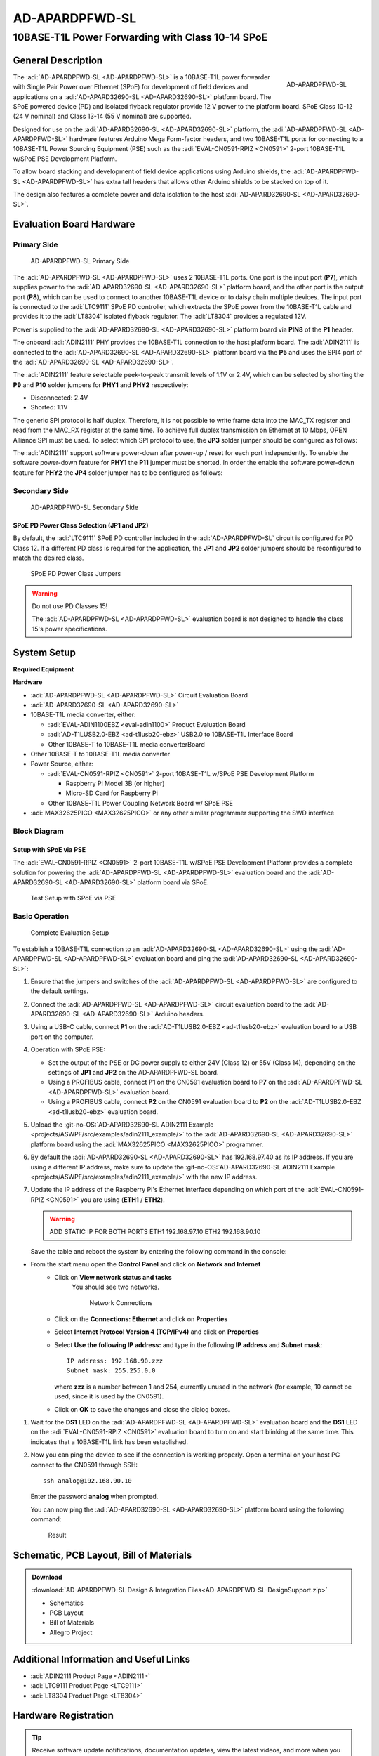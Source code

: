 .. _ad-apardpfwd-sl:

AD-APARDPFWD-SL
================

10BASE-T1L Power Forwarding with Class 10-14 SPoE
"""""""""""""""""""""""""""""""""""""""""""""""""

General Description
-------------------

.. figure:: apard-pfwd-top-iso.png
   :width: 475 px
   :align: right

   AD-APARDPFWD-SL

The :adi:`AD-APARDPFWD-SL <AD-APARDPFWD-SL>` is a 10BASE-T1L power forwarder 
with Single Pair Power over Ethernet (SPoE) for development of field devices and
applications on a :adi:`AD-APARD32690-SL <AD-APARD32690-SL>` platform board. 
The SPoE powered device (PD) and isolated flyback regulator provide 12 V 
power to the platform board. SPoE Class 10-12 (24 V nominal) and 
Class 13-14 (55 V nominal) are supported.

Designed for use on the :adi:`AD-APARD32690-SL <AD-APARD32690-SL>` platform, 
the :adi:`AD-APARDPFWD-SL <AD-APARDPFWD-SL>` hardware features Arduino Mega
Form-factor headers, and two 10BASE-T1L ports for connecting to a
10BASE-T1L Power Sourcing Equipment (PSE) such as the 
:adi:`EVAL-CN0591-RPIZ <CN0591>` 2-port 10BASE-T1L w/SPoE PSE Development
Platform.

To allow board stacking and development of field device applications using
Arduino shields, the :adi:`AD-APARDPFWD-SL <AD-APARDPFWD-SL>` has extra tall 
headers that allows other Arduino shields to be stacked on top of it. 

The design also features a complete power and data isolation to the host 
:adi:`AD-APARD32690-SL <AD-APARD32690-SL>`.

Evaluation Board Hardware
-------------------------

Primary Side
~~~~~~~~~~~~

.. figure:: apard-pfwd-top-with-labels.png

   AD-APARDPFWD-SL Primary Side

The :adi:`AD-APARDPFWD-SL <AD-APARDPFWD-SL>` uses 2 10BASE-T1L ports. One port 
is the input port (**P7**), which supplies power to the 
:adi:`AD-APARD32690-SL <AD-APARD32690-SL>` platform board, and the other port 
is the output port (**P8**), which can be used to connect to another 10BASE-T1L 
device or to daisy chain multiple devices. The input port is connected to the 
:adi:`LTC9111` SPoE PD controller, which extracts the SPoE power from the 
10BASE-T1L cable and provides it to the :adi:`LT8304` isolated flyback 
regulator. The :adi:`LT8304` provides a regulated 12V.

Power is supplied to the :adi:`AD-APARD32690-SL <AD-APARD32690-SL>` platform 
board via **PIN8** of the **P1** header.

The onboard :adi:`ADIN2111` PHY provides the 10BASE-T1L connection to the host 
platform board. The :adi:`ADIN2111` is connected to the :adi:`AD-APARD32690-SL 
<AD-APARD32690-SL>` platform board via the **P5** and uses the SPI4 port of the 
:adi:`AD-APARD32690-SL <AD-APARD32690-SL>`.

The :adi:`ADIN2111` feature selectable peek-to-peak transmit levels of 1.1V or
2.4V, which can be selected by shorting the **P9** and **P10** solder jumpers
for **PHY1** and **PHY2** respectively:

- Disconnected: 2.4V
- Shorted: 1.1V

The generic SPI protocol is half duplex. Therefore, it is not possible
to write frame data into the MAC_TX register and read from the
MAC_RX register at the same time. To achieve full duplex transmission on 
Ethernet at 10 Mbps, OPEN Alliance SPI must be used.
To select which SPI protocol to use, the **JP3** solder jumper should be
configured as follows:

.. csv-table::
   :file: ADIN2111_SPI_Selection.csv

The :adi:`ADIN2111` support software power-down after power-up / reset for each
port independently. To enable the software power-down feature for **PHY1** the 
**P11** jumper must be shorted. In order the enable the software power-down 
feature for **PHY2** the **JP4** solder jumper has to be configured as follows:

.. csv-table::
   :file: ADIN2111_Power_Down_Selection.csv

Secondary Side
~~~~~~~~~~~~~~

.. figure:: apard-pfwd-bottom-with-labels.png

   AD-APARDPFWD-SL Secondary Side

SPoE PD Power Class Selection (JP1 and JP2)
^^^^^^^^^^^^^^^^^^^^^^^^^^^^^^^^^^^^^^^^^^^

By default, the :adi:`LTC9111` SPoE PD
controller included in the :adi:`AD-APARDPFWD-SL` circuit is configured for
PD Class 12. If a different PD class is required for the application, the
**JP1** and **JP2** solder jumpers should be reconfigured to match the desired
class.

.. figure:: apard-pfwd-classes.png
   :width: 475 px

   SPoE PD Power Class Jumpers

.. csv-table::
    :file: SPoE_PD_Power_Class_Selection.csv

.. warning::

   Do not use PD Classes 15!

   The :adi:`AD-APARDPFWD-SL <AD-APARDPFWD-SL>` evaluation board is not 
   designed to handle the class 15's power specifications.

System Setup
------------

**Required Equipment**

**Hardware**

- :adi:`AD-APARDPFWD-SL <AD-APARDPFWD-SL>` Circuit Evaluation Board
- :adi:`AD-APARD32690-SL <AD-APARD32690-SL>`
- 10BASE-T1L media converter, either:

  - :adi:`EVAL-ADIN1100EBZ <eval-adin1100>` Product Evaluation Board
  - :adi:`AD-T1LUSB2.0-EBZ <ad-t1lusb20-ebz>` USB2.0 to 10BASE-T1L Interface Board 
  - Other 10BASE-T to 10BASE-T1L media converterBoard 
  
- Other 10BASE-T to 10BASE-T1L media converter

- Power Source, either:
  
  - :adi:`EVAL-CN0591-RPIZ <CN0591>` 2-port 10BASE-T1L w/SPoE PSE Development Platform
  
    - Raspberry Pi Model 3B (or higher)
    - Micro-SD Card for Raspberry Pi
  
  - Other 10BASE-T1L Power Coupling Network Board w/ SPoE PSE 

- :adi:`MAX32625PICO <MAX32625PICO>` or any other similar programmer supporting 
  the SWD interface

Block Diagram
~~~~~~~~~~~~~

Setup with SPoE via PSE 
^^^^^^^^^^^^^^^^^^^^^^^^^^^^^^^^^^^^^^^^^^

The :adi:`EVAL-CN0591-RPIZ <CN0591>` 2-port 10BASE-T1L w/SPoE PSE Development 
Platform provides a complete solution for powering the 
:adi:`AD-APARDPFWD-SL <AD-APARDPFWD-SL>` evaluation board and the 
:adi:`AD-APARD32690-SL <AD-APARD32690-SL>` platform board via SPoE.

.. figure:: apard-pfwd-block-diagram.png

   Test Setup with SPoE via PSE

Basic Operation
~~~~~~~~~~~~~~~

.. figure:: apard-pfwd-setup.png

   Complete Evaluation Setup

To establish a 10BASE-T1L connection to an 
:adi:`AD-APARD32690-SL <AD-APARD32690-SL>` using the
:adi:`AD-APARDPFWD-SL <AD-APARDPFWD-SL>` evaluation board 
and ping the :adi:`AD-APARD32690-SL <AD-APARD32690-SL>`:

#. Ensure that the jumpers and switches of the :adi:`AD-APARDPFWD-SL <AD-APARDPFWD-SL>` are configured to the default settings.

#. Connect the :adi:`AD-APARDPFWD-SL <AD-APARDPFWD-SL>` circuit evaluation board to the 
   :adi:`AD-APARD32690-SL <AD-APARD32690-SL>` Arduino headers.

#. Using a USB-C cable, connect **P1** on the
   :adi:`AD-T1LUSB2.0-EBZ <ad-t1lusb20-ebz>` evaluation board to a USB port on
   the computer.

#. Operation with SPoE PSE:

   * Set the output of the PSE or DC power supply to either 24V (Class 12) or
     55V (Class 14), depending on the settings of **JP1** and **JP2** on the AD-APARDPFWD-SL board.
   * Using a PROFIBUS cable, connect **P1** on the CN0591 evaluation board to **P7** on the :adi:`AD-APARDPFWD-SL <AD-APARDPFWD-SL>` evaluation board.
   * Using a PROFIBUS cable, connect **P2** on the CN0591 evaluation board to **P2** on the :adi:`AD-T1LUSB2.0-EBZ <ad-t1lusb20-ebz>` evaluation board.

#. Upload the :git-no-OS:`AD-APARD32690-SL ADIN2111 Example <projects/ASWPF/src/examples/adin2111_example/>`
   to the :adi:`AD-APARD32690-SL <AD-APARD32690-SL>` platform board using the :adi:`MAX32625PICO <MAX32625PICO>` programmer.
   
#. By default the :adi:`AD-APARD32690-SL <AD-APARD32690-SL>` has 192.168.97.40 as its IP address.
   If you are using a different IP address, make sure to update the
   :git-no-OS:`AD-APARD32690-SL ADIN2111 Example <projects/ASWPF/src/examples/adin2111_example/>`
   with the new IP address.

#. Update the IP address of the Raspberry Pi's Ethernet Interface depending on which port of the
   :adi:`EVAL-CN0591-RPIZ <CN0591>` you are using (**ETH1** / **ETH2**).

   .. warning::
        
        ADD STATIC IP FOR BOTH PORTS
        ETH1 192.168.97.10
        ETH2 192.168.90.10
   
   Save the table and reboot the system by entering the following command in the console:
   
   .. shell::
      :user: analog
      :group: analog
      :show-user:

      $sudo reboot

* From the start menu open the **Control Panel** and click on **Network and Internet**
   * Click on **View network status and tasks**
      You should see two networks.

      .. figure:: ad-t1lusb2-network.png
         :width: 400 px

         Network Connections
   * Click on the **Connections: Ethernet** and click on **Properties**
   * Select **Internet Protocol Version 4 (TCP/IPv4)** and click on 
     **Properties**
   * Select **Use the following IP address:** and type in the following **IP 
     address** and **Subnet mask**:
     ::

         IP address: 192.168.90.zzz
         Subnet mask: 255.255.0.0

     where **zzz** is a number between 1 and 254, currently unused in the network (for example, 10 cannot be used, since it is used by the CN0591).
   * Click on **OK** to save the changes and close the dialog boxes.

#. Wait for the **DS1** LED on the :adi:`AD-APARDPFWD-SL <AD-APARDPFWD-SL>` evaluation board
   and the **DS1** LED on the :adi:`EVAL-CN0591-RPIZ <CN0591>`
   evaluation board to turn on and start blinking at the same time.
   This indicates that a 10BASE-T1L link has been established.

#. Now you can ping the device to see if the connection is working properly.
   Open a terminal on your host PC connect to the CN0591 through SSH:
 
   ::

      ssh analog@192.168.90.10
   
   Enter the password **analog** when prompted.

   You can now ping the :adi:`AD-APARD32690-SL <AD-APARD32690-SL>` platform board using the following command:

   .. shell::
      :user: analog
      :group: analog
      :show-user:

      $ping 192.168.97.50

   .. figure:: 
      apard-pfwd-result.png

      Result

Schematic, PCB Layout, Bill of Materials
----------------------------------------

.. admonition:: Download

  :download:`AD-APARDPFWD-SL Design & Integration Files<AD-APARDPFWD-SL-DesignSupport.zip>`

  - Schematics
  - PCB Layout
  - Bill of Materials
  - Allegro Project

Additional Information and Useful Links
---------------------------------------
- :adi:`ADIN2111 Product Page <ADIN2111>`
- :adi:`LTC9111 Product Page <LTC9111>`
- :adi:`LT8304 Product Page <LT8304>`

Hardware Registration
---------------------

.. tip::

   Receive software update notifications, documentation updates, view the latest
   videos, and more when you :adi:`register <AD-APARDPFWD-SL?&v=RevB>` your hardware.

Help and Support
-------------------

For questions and more information about this product, connect with us through the Analog Devices :ez:`/` .
